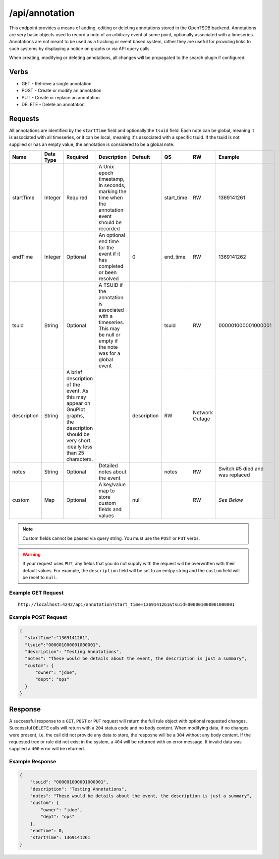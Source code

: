 /api/annotation
===============

This endpoint provides a means of adding, editing or deleting annotations stored in the OpenTSDB backend. Annotations are very basic objects used to record a note of an arbitrary event at some point, optionally associated with a timeseries. Annotations are not meant to be used as a tracking or event based system, rather they are useful for providing links to such systems by displaying a notice on graphs or via API query calls.

When creating, modifying or deleting annotations, all changes will be propagated to the search plugin if configured.

Verbs
-----

* GET - Retrieve a single annotation
* POST - Create or modify an annotation
* PUT - Create or replace an annotation
* DELETE - Delete an annotation

Requests
--------

All annotations are identified by the ``startTime`` field and optionally the ``tsuid`` field. Each note can be global, meaning it is associated with all timeseries, or it can be local, meaning it's associated with a specific tsuid. If the tsuid is not supplied or has an empty value, the annotation is considered to be a global note.

.. csv-table::
   :header: "Name", "Data Type", "Required", "Description", "Default", "QS", "RW", "Example"
   :widths: 10, 5, 5, 45, 10, 5, 5, 15
   
   "startTime", "Integer", "Required", "A Unix epoch timestamp, in seconds, marking the time when the annotation event should be recorded", "", "start_time", "RW", "1369141261"
   "endTime", "Integer", "Optional", "An optional end time for the event if it has completed or been resolved", "0", "end_time", "RW", "1369141262"
   "tsuid", "String", "Optional", "A TSUID if the annotation is associated with a timeseries. This may be null or empty if the note was for a global event", "", "tsuid", "RW", "000001000001000001"
   "description", "String", "A brief description of the event. As this may appear on GnuPlot graphs, the description should be very short, ideally less than 25 characters.", "", "description", "RW", "Network Outage"
   "notes", "String", "Optional", "Detailed notes about the event", "", "notes", "RW", "Switch #5 died and was replaced"
   "custom", "Map", "Optional", "A key/value map to store custom fields and values", "null", "", "RW", "*See Below*"

.. NOTE:: Custom fields cannot be passed via query string. You must use the ``POST`` or ``PUT`` verbs.

.. WARNING:: If your request uses ``PUT``, any fields that you do not supply with the request will be overwritten with their default values. For example, the ``description`` field will be set to an emtpy string and the ``custom`` field will be reset to ``null``.

Example GET Request
^^^^^^^^^^^^^^^
::
  
  http://localhost:4242/api/annotation?start_time=1369141261&tsuid=000001000001000001

Example POST Request
^^^^^^^^^^^^^^^^^^^^
.. code-block :: javascript 

  {
    "startTime":"1369141261",
    "tsuid":"000001000001000001",
    "description": "Testing Annotations",
    "notes": "These would be details about the event, the description is just a summary",
    "custom": {
        "owner": "jdoe",
        "dept": "ops"
    }
  }
   
Response
--------
   
A successful response to a ``GET``, ``POST`` or ``PUT`` request will return the full rule object with optional requested changes. Successful ``DELETE`` calls will return with a ``204`` status code and no body content. When modifying data, if no changes were present, i.e. the call did not provide any data to store, the resposne will be a ``304`` without any body content. If the requested tree or rule did not exist in the system, a ``404`` will be returned with an error message. If invalid data was supplied a ``400`` error will be returned.

Example Response
^^^^^^^^^^^^^^^^
.. code-block :: javascript 

  {
      "tsuid": "000001000001000001",
      "description": "Testing Annotations",
      "notes": "These would be details about the event, the description is just a summary",
      "custom": {
          "owner": "jdoe",
          "dept": "ops"
      },
      "endTime": 0,
      "startTime": 1369141261
  }
